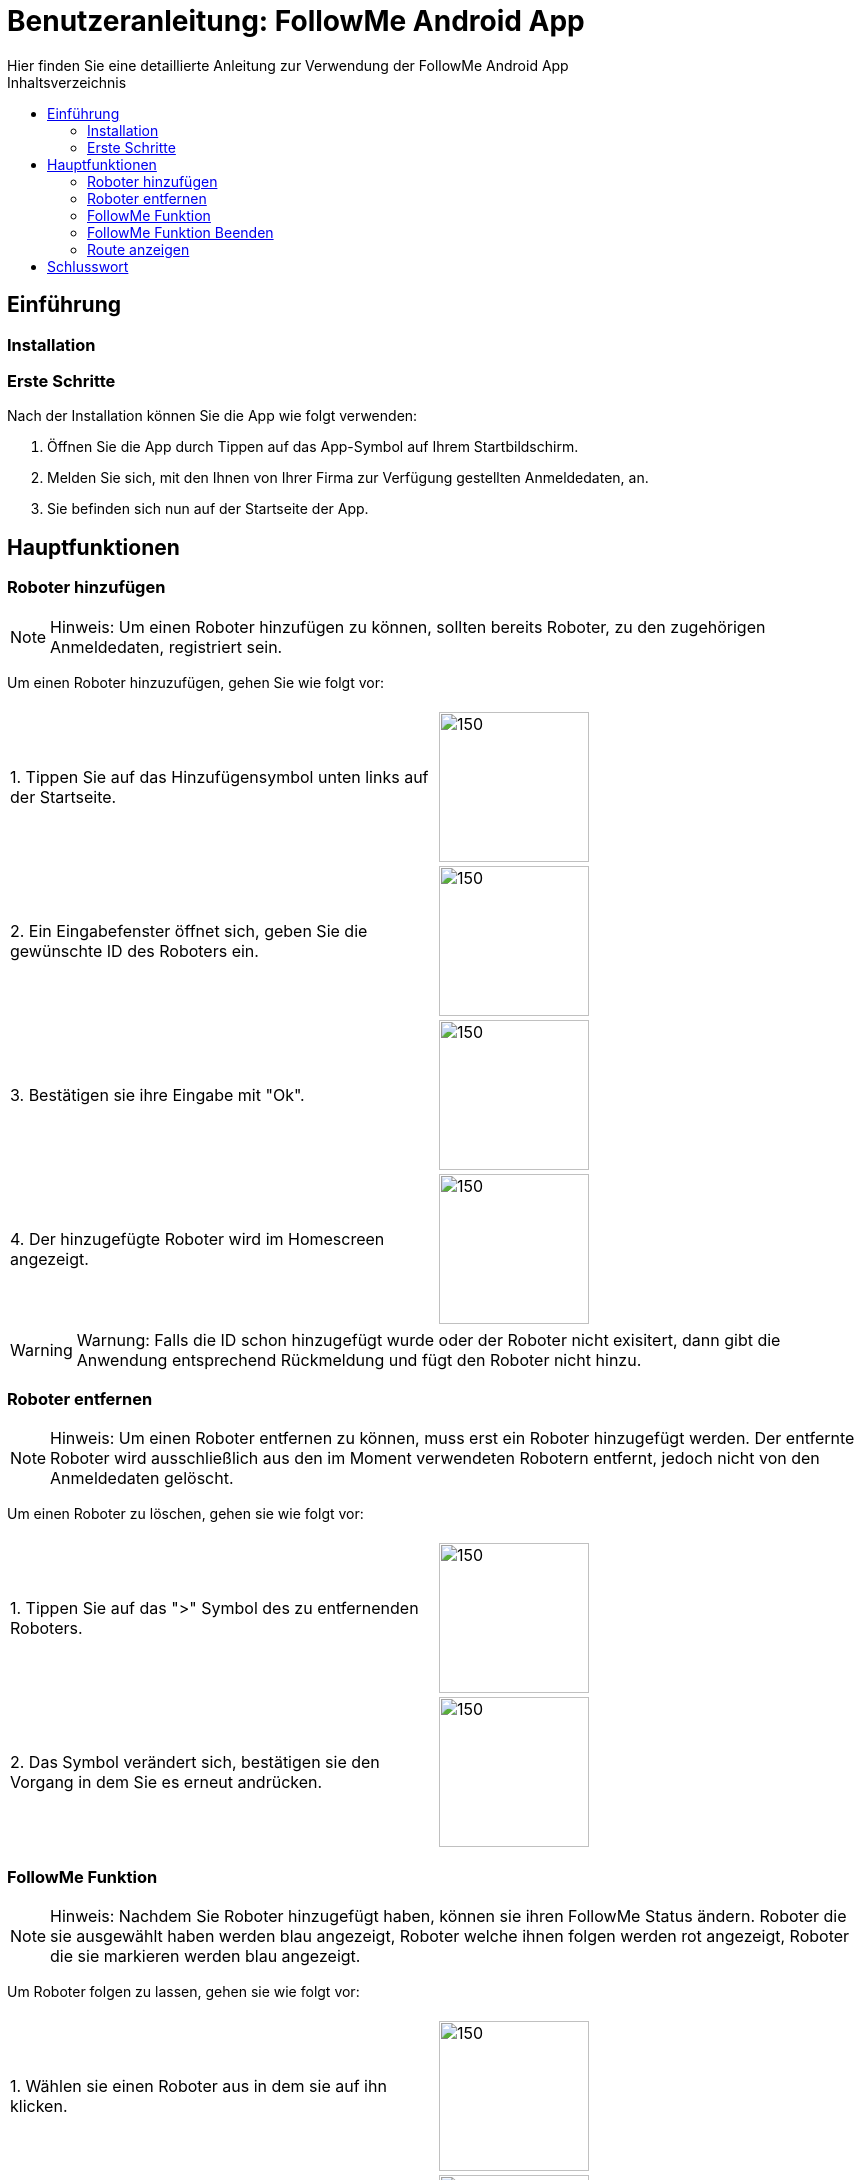 = Benutzeranleitung: FollowMe Android App
Hier finden Sie eine detaillierte Anleitung zur Verwendung der FollowMe Android App
:toc:
:toc-title: Inhaltsverzeichnis


<<<
== Einführung

=== Installation

=== Erste Schritte

Nach der Installation können Sie die App wie folgt verwenden:

1. Öffnen Sie die App durch Tippen auf das App-Symbol auf Ihrem Startbildschirm.

2. Melden Sie sich, mit den Ihnen von Ihrer Firma zur Verfügung gestellten Anmeldedaten, an.

3. Sie befinden sich nun auf der Startseite der App.

<<<

== Hauptfunktionen

=== Roboter hinzufügen

[NOTE]
====
Hinweis: Um einen Roboter hinzufügen zu können, sollten bereits Roboter, zu den zugehörigen Anmeldedaten, registriert sein.
====

Um einen Roboter hinzuzufügen, gehen Sie wie folgt vor:

[frame="none", grid="none", rowheight=10]
|===
|  |
|1. Tippen Sie auf das Hinzufügensymbol unten links auf der Startseite. | image:Images/Navigation_FollowMe_Add_Markup.png[150,150]

|2. Ein Eingabefenster öffnet sich, geben Sie die gewünschte ID des Roboters ein.
|image:Images/FollowMe_InputDialog.png[150,150]

|3. Bestätigen sie ihre Eingabe mit "Ok".
|image:Images/FollowMe_InputDialog_Ok_Markup.png[150,150]


|4. Der hinzugefügte Roboter wird im Homescreen angezeigt.
|image:Images/FollowMe_Roboter.png[150,150]
|===

[WARNING]
====
Warnung: Falls die ID schon hinzugefügt wurde oder der Roboter nicht exisitert, dann gibt die Anwendung entsprechend Rückmeldung und fügt den Roboter nicht hinzu. 
====

=== Roboter entfernen

[NOTE]
====
Hinweis: Um einen Roboter entfernen zu können, muss erst ein Roboter hinzugefügt werden. Der entfernte Roboter wird ausschließlich aus den im Moment verwendeten Robotern entfernt, jedoch nicht von den Anmeldedaten gelöscht.
====

Um einen Roboter zu löschen, gehen sie wie folgt vor:

[frame="none", grid="none"]
|===
|  |
|1. Tippen Sie auf das ">" Symbol des zu entfernenden Roboters.| image:Images/FollowMe_Roboter_DeleteMarkup.png[150,150]

|2. Das Symbol verändert sich, bestätigen sie den Vorgang in dem Sie es erneut andrücken.
|image:Images/FollowMe_Roboter_DeleteSecond_Markup.png[150,150]
|===

<<<

=== FollowMe Funktion

[NOTE]
====
Hinweis: Nachdem Sie Roboter hinzugefügt haben, können sie ihren FollowMe Status ändern.
Roboter die sie ausgewählt haben werden blau angezeigt, Roboter welche ihnen folgen werden [red]#rot# angezeigt, Roboter die sie markieren werden [blue]#blau# angezeigt.
====

Um Roboter folgen zu lassen, gehen sie wie folgt vor:

[frame="none", grid="none"]
|===
|  |
|1. Wählen sie einen Roboter aus in dem sie auf ihn klicken.| image:Images/FollowMe_Roboter_picked.png[150,150]

|2. Wenn sie alle Roboter die ihnen folgen sollen ausgewählt haben, drücken sie "Follow me".
|image:Images/FollowMe_NavigationAndButtons_Markup.png[150,150]

|3. Die Liste wird gefiltert und es werden Ihnen alle Roboter angezeigt, die Ihnen folgen. Zusätzlich den Robotern, die Sie eben ausgewählt haben.
|image:Images/FollowMe_Roboter_following.png[150,150]
|===

[NOTE]
====
Hinweis: Sie können sich jetzt durch erneutes drücken von "Follow Me" wieder alle Roboter anzeigen lassen.
====

=== FollowMe Funktion Beenden

[NOTE]
====
Hinweis: Um ausgewählte Roboter nicht länger folgen zu lassen, sollten Ihnen bereits Roboter folgen, also [red]#rot# markiert sein.
====

Um Roboter nicht länger folgen zu lassen, gehen sie wie folgt vor:

[frame="none", grid="none"]
|===
|  |
|1. Öffnen sie die Liste der Roboter die ihnen folgen in dem sie "Follow me" anklicken.| image:Images/FollowMe_NavigationAndButtons_Markup.png[150,150]

|2. Die Liste der Roboter, welche Ihnen folgen, wird angezeigt.
|image:Images/FollowMe_Roboter_following.png[150,150]

|3. Wählen sie durch anklicken aus, welche Roboter ihnen nicht mehr folgen sollen. Die ausgewählten Roboter sind [blau]#blau# markiert.
|

| 4. Drücken sie "Beenden".
| image:Images/FollowMe_NavigationAndButtons_Markup_Beenden.png[150,150]

| 5. Die Liste der Roboter, welche Ihnen folgen, wird angezeigt. Exklusive der Roboter, die Sie eben ausgewählt haben.
|
|===

=== Route anzeigen

[NOTE]
====
Hinweis: Um den aktuellen Stand der Route sowie Ihren aktuellen Standort zu sehen, können sie sich die Route anzeigen lassen.
====

Um die FollowMe Funktion zu visualisieren, gehen sie wie folgt vor:

[frame="none", grid="none"]
|===
|  |
|1. Tippen Sie auf das Nadelsymbol unten links in der Navigationsleiste.| image:Images/Navigation_FollowMe_GPS_Markup.png[150,150]

|2. Es wird eine Karte mit ihrer aktuellen Position (Nadel) sowie der Route angezeigt.
|
|===


== Schlusswort

Das war eine kurze Einführung in die Verwendung Der FollowMe Android App. Wir hoffen, dass Sie die App genießen und von ihren Funktionen profitieren können.

Bei weiteren Fragen oder Anliegen wenden Sie sich bitte an unseren Kundensupport.
